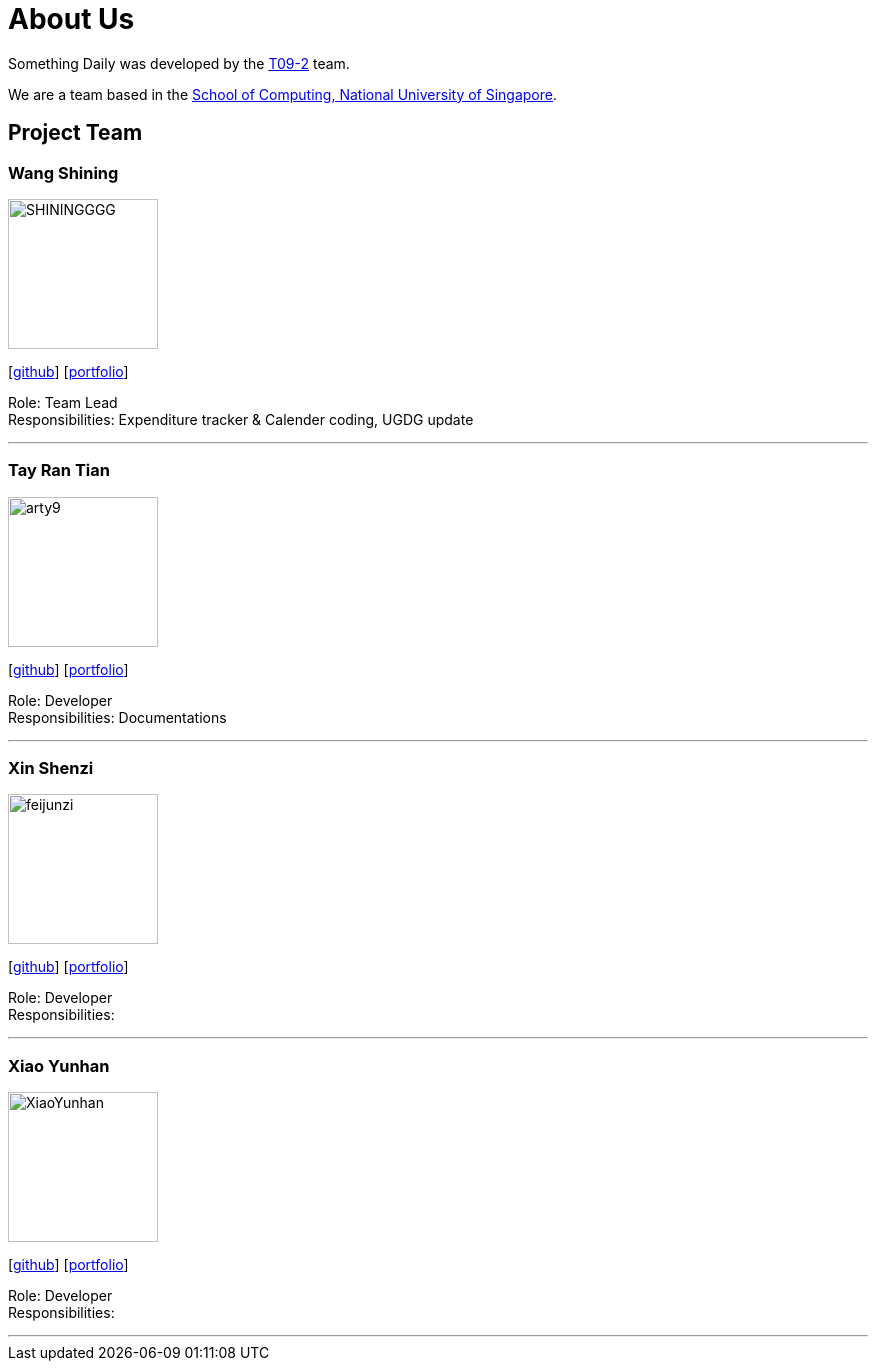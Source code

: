 = About Us
:site-section: AboutUs
:relfileprefix: team/
:imagesDir: images
:stylesDir: stylesheets

Something Daily was developed by the https://se-edu.github.io/docs/Team.html[T09-2] team. +

We are a team based in the http://www.comp.nus.edu.sg[School of Computing, National University of Singapore].

== Project Team

=== Wang Shining
image::SHININGGGG.jpg[width="150", align="left"]
{empty}[http://github.com/SHININGGGG[github]] [<<SHININGGGG#, portfolio>>]

Role: Team Lead +
Responsibilities: Expenditure tracker & Calender coding, UGDG update 

'''

=== Tay Ran Tian
image::arty9.jpg[width="150", align="left"]
{empty}[http://github.com/arty9[github]] [<<arty9#, portfolio>>]

Role: Developer +
Responsibilities: Documentations

'''

=== Xin Shenzi
image::feijunzi.jpg[width="150", align="left"]
{empty}[http://github.com/feijunzi[github]] [<<feijunzi#, portfolio>>]

Role: Developer +
Responsibilities: 

'''

=== Xiao Yunhan
image::XiaoYunhan.jpg[width="150", align="left"]
{empty}[http://github.com/XiaoYunhan[github]] [<<XiaoYunhan#, portfolio>>]

Role: Developer +
Responsibilities: 

'''

